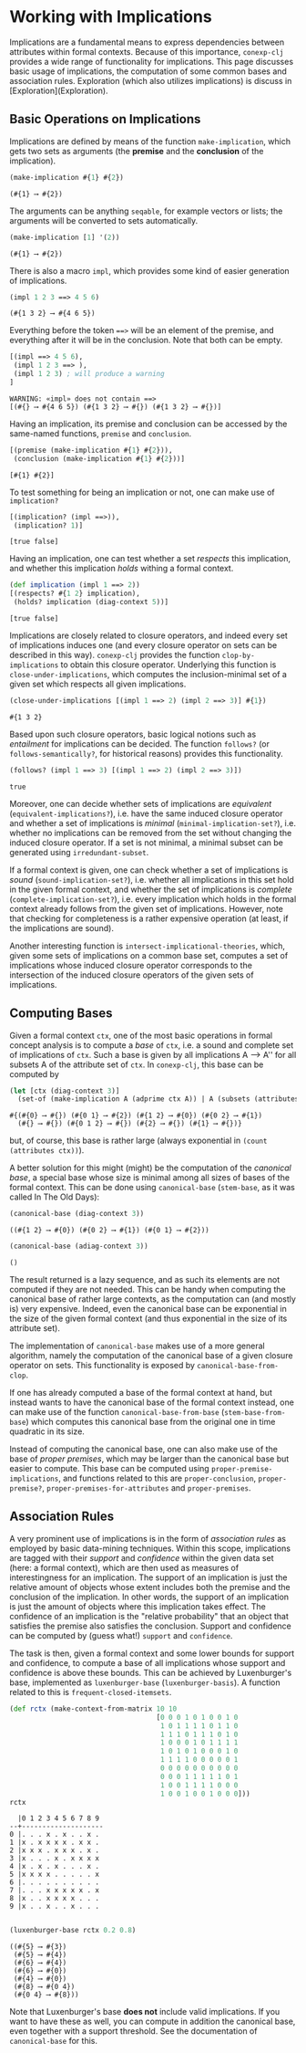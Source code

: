 #+property: header-args :wrap src text
#+property: header-args:text :eval never

* Working with Implications

Implications are a fundamental means to express dependencies between attributes within
formal contexts.  Because of this importance, ~conexp-clj~ provides a wide range of
functionality for implications.  This page discusses basic usage of implications, the
computation of some common bases and association rules.  Exploration (which also utilizes
implications) is discuss in [Exploration](Exploration).

** Basic Operations on Implications

Implications are defined by means of the function ~make-implication~, which gets two sets
as arguments (the *premise* and the *conclusion* of the implication).

#+begin_src clojure :exports both
(make-implication #{1} #{2})
#+end_src

#+RESULTS:
#+begin_src text
(#{1} ⟶ #{2})
#+end_src

The arguments can be anything ~seqable~, for example vectors or lists; the arguments will
be converted to sets automatically.

#+begin_src clojure :exports both
(make-implication [1] '(2))
#+end_src

#+RESULTS:
#+begin_src text
(#{1} ⟶ #{2})
#+end_src

There is also a macro ~impl~, which provides some kind of easier generation of
implications.

#+begin_src clojure :exports both
(impl 1 2 3 ==> 4 5 6)
#+end_src

#+RESULTS:
#+begin_src text
(#{1 3 2} ⟶ #{4 6 5})
#+end_src

Everything before the token ~==>~ will be an element of the premise, and everything after
it will be in the conclusion.  Note that both can be empty.

#+begin_src clojure :exports both
[(impl ==> 4 5 6),
 (impl 1 2 3 ==> ),
 (impl 1 2 3) ; will produce a warning
]
#+end_src

#+RESULTS:
#+begin_src text
WARNING: «impl» does not contain ==>
[(#{} ⟶ #{4 6 5}) (#{1 3 2} ⟶ #{}) (#{1 3 2} ⟶ #{})]
#+end_src

Having an implication, its premise and conclusion can be accessed by the same-named
functions, ~premise~ and ~conclusion~.

#+begin_src clojure :exports both
[(premise (make-implication #{1} #{2})),
 (conclusion (make-implication #{1} #{2}))]
#+end_src

#+RESULTS:
#+begin_src text
[#{1} #{2}]
#+end_src

To test something for being an implication or not, one can make use of ~implication?~

#+begin_src clojure :exports both
[(implication? (impl ==>)),
 (implication? 1)]
#+end_src

#+RESULTS:
#+begin_src text
[true false]
#+end_src

Having an implication, one can test whether a set /respects/ this implication, and whether
this implication /holds/ withing a formal context.

#+begin_src clojure :exports both
(def implication (impl 1 ==> 2))
[(respects? #{1 2} implication),
 (holds? implication (diag-context 5))]
#+end_src

#+RESULTS:
#+begin_src text
[true false]
#+end_src

Implications are closely related to closure operators, and indeed every set of
implications induces one (and every closure operator on sets can be described in this
way).  ~conexp-clj~ provides the function ~clop-by-implications~ to obtain this closure
operator.  Underlying this function is ~close-under-implications~, which computes the
inclusion-minimal set of a given set which respects all given implications.

#+begin_src clojure :exports both
(close-under-implications [(impl 1 ==> 2) (impl 2 ==> 3)] #{1})
#+end_src

#+RESULTS:
#+begin_src text
#{1 3 2}
#+end_src

Based upon such closure operators, basic logical notions such as /entailment/
for implications can be decided.  The function ~follows?~ (or
~follows-semantically?~, for historical reasons) provides this functionality.

#+begin_src clojure :exports both
(follows? (impl 1 ==> 3) [(impl 1 ==> 2) (impl 2 ==> 3)])
#+end_src

#+RESULTS:
#+begin_src text
true
#+end_src

Moreover, one can decide whether sets of implications are /equivalent/
(~equivalent-implications?~), i.e. have the same induced closure operator and
whether a set of implications is /minimal/ (~minimal-implication-set?~),
i.e. whether no implications can be removed from the set without changing the
induced closure operator.  If a set is not minimal, a minimal subset can be
generated using ~irredundant-subset~.

If a formal context is given, one can check whether a set of implications is
/sound/ (~sound-implication-set?~), i.e. whether all implications in this set
hold in the given formal context, and whether the set of implications is
/complete/ (~complete-implication-set?~), i.e. every implication which holds in
the formal context already follows from the given set of implications.  However,
note that checking for completeness is a rather expensive operation (at least,
if the implications are sound).

Another interesting function is ~intersect-implicational-theories~, which, given
some sets of implications on a common base set, computes a set of implications
whose induced closure operator corresponds to the intersection of the induced
closure operators of the given sets of implications.

** Computing Bases

Given a formal context ~ctx~, one of the most basic operations in formal concept
analysis is to compute a /base/ of ~ctx~, i.e. a sound and complete set of
implications of ~ctx~.  Such a base is given by all implications A ⟶ A'' for all
subsets A of the attribute set of ~ctx~.  In ~conexp-clj~, this base can be
computed by

#+begin_src clojure :exports both
(let [ctx (diag-context 3)]
  (set-of (make-implication A (adprime ctx A)) | A (subsets (attributes ctx))))
#+end_src

#+RESULTS:
#+begin_src text
#{(#{0} ⟶ #{}) (#{0 1} ⟶ #{2}) (#{1 2} ⟶ #{0}) (#{0 2} ⟶ #{1})
  (#{} ⟶ #{}) (#{0 1 2} ⟶ #{}) (#{2} ⟶ #{}) (#{1} ⟶ #{})}
#+end_src

but, of course, this base is rather large (always exponential in ~(count
(attributes ctx))~).

A better solution for this might (might) be the computation of the /canonical
base/, a special base whose size is minimal among all sizes of bases of the
formal context.  This can be done using ~canonical-base~ (~stem-base~, as it was
called In The Old Days):

#+begin_src clojure :exports both
(canonical-base (diag-context 3))
#+end_src

#+RESULTS:
#+begin_src text
((#{1 2} ⟶ #{0}) (#{0 2} ⟶ #{1}) (#{0 1} ⟶ #{2}))
#+end_src

#+begin_src clojure :exports both
(canonical-base (adiag-context 3))
#+end_src

#+RESULTS:
#+begin_src text
()
#+end_src

The result returned is a lazy sequence, and as such its elements are not
computed if they are not needed.  This can be handy when computing the canonical
base of rather large contexts, as the computation can (and mostly is) very
expensive.  Indeed, even the canonical base can be exponential in the size of
the given formal context (and thus exponential in the size of its attribute
set).

The implementation of ~canonical-base~ makes use of a more general algorithm,
namely the computation of the canonical base of a given closure operator on
sets.  This functionality is exposed by ~canonical-base-from-clop~.

If one has already computed a base of the formal context at hand, but instead
wants to have the canonical base of the formal context instead, one can make use
of the function ~canonical-base-from-base~ (~stem-base-from-base~) which
computes this canonical base from the original one in time quadratic in its
size.

Instead of computing the canonical base, one can also make use of the base of
/proper premises/, which may be larger than the canonical base but easier to
compute.  This base can be computed using ~proper-premise-implications~, and
functions related to this are ~proper-conclusion~, ~proper-premise?~,
~proper-premises-for-attributes~ and ~proper-premises~.

** Association Rules

A very prominent use of implications is in the form of /association rules/ as
employed by basic data-mining techniques.  Within this scope, implications are
tagged with their /support/ and /confidence/ within the given data set (here: a
formal context), which are then used as measures of interestingness for an
implication.  The support of an implication is just the relative amount of
objects whose extent includes both the premise and the conclusion of the
implication.  In other words, the support of an implication is just the amount
of objects where this implication takes effect.  The confidence of an
implication is the "relative probability" that an object that satisfies the
premise also satisfies the conclusion.  Support and confidence can be computed
by (guess what!)  ~support~ and ~confidence~.

The task is then, given a formal context and some lower bounds for support and
confidence, to compute a base of all implications whose support and confidence
is above these bounds.  This can be achieved by Luxenburger's base, implemented
as ~luxenburger-base~ (~luxenburger-basis~).  A function related to this is
~frequent-closed-itemsets~.

#+begin_src clojure :exports both
(def rctx (make-context-from-matrix 10 10
                                    [0 0 0 1 0 1 0 0 1 0
                                     1 0 1 1 1 1 0 1 1 0
                                     1 1 1 0 1 1 1 0 1 0
                                     1 0 0 0 1 0 1 1 1 1
                                     1 0 1 0 1 0 0 0 1 0
                                     1 1 1 1 0 0 0 0 0 1
                                     0 0 0 0 0 0 0 0 0 0
                                     0 0 0 1 1 1 1 1 0 1
                                     1 0 0 1 1 1 1 0 0 0
                                     1 0 0 1 0 0 1 0 0 0]))
rctx
#+end_src

#+RESULTS:
#+begin_src text
  |0 1 2 3 4 5 6 7 8 9 
--+--------------------
0 |. . . x . x . . x . 
1 |x . x x x x . x x . 
2 |x x x . x x x . x . 
3 |x . . . x . x x x x 
4 |x . x . x . . . x . 
5 |x x x x . . . . . x 
6 |. . . . . . . . . . 
7 |. . . x x x x x . x 
8 |x . . x x x x . . . 
9 |x . . x . . x . . . 

#+end_src

#+begin_src clojure :exports both
(luxenburger-base rctx 0.2 0.8)
#+end_src

#+RESULTS:
#+begin_src text
((#{5} ⟶ #{3})
 (#{5} ⟶ #{4})
 (#{6} ⟶ #{4})
 (#{6} ⟶ #{0})
 (#{4} ⟶ #{0})
 (#{8} ⟶ #{0 4})
 (#{0 4} ⟶ #{8}))
#+end_src

Note that Luxenburger's base *does not* include valid implications.  If you want
to have these as well, you can compute in addition the canonical base, even
together with a support threshold.  See the documentation of ~canonical-base~
for this.
